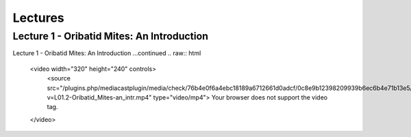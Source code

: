 Lectures
========

Lecture 1 - Oribatid Mites: An Introduction
-------------------------------------------
.. raw:: html

   <video width="320" height="240" controls>
       <source src="https://studip.uni-goettingen.de/plugins.php/mediacastplugin/media/check/76b4e0f6a4ebc18189a6712661d0adcf/31972438ac4c32ecddb13695540490af/127?v=L01.1-Oribatid_Mites-an_intr.mp4" type="video/mp4">
       Your browser does not support the video tag.
   </video>

Lecture 1 - Oribatid Mites: An Introduction ...continued
.. raw:: html

   <video width="320" height="240" controls>
       <source src="/plugins.php/mediacastplugin/media/check/76b4e0f6a4ebc18189a6712661d0adcf/0c8e9b12398209939b6ec6b4e71b13e5/127?v=L01.2-Oribatid_Mites-an_intr.mp4" type="video/mp4">
       Your browser does not support the video tag.
   </video>
